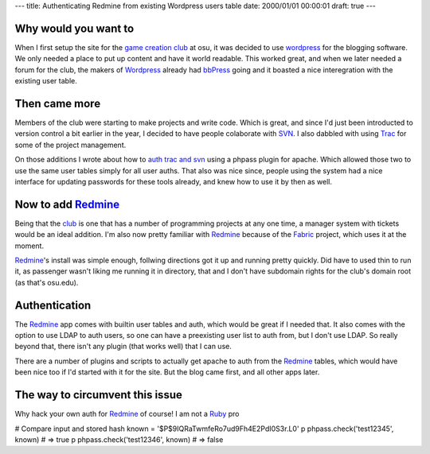 ---
title: Authenticating Redmine from existing Wordpress users table
date: 2000/01/01 00:00:01
draft: true
---

Why would you want to
=====================

When I first setup the site for the `game creation club`_ at osu, it was
decided to use wordpress_ for the blogging software. We only needed a place to
put up content and have it world readable. This worked great, and when we later
needed a forum for the club, the makers of Wordpress_ already had bbPress_
going and it boasted a nice interegration with the existing user table.


Then came more
===============

Members of the club were starting to make projects and write code. Which is
great, and since I'd just been introducted to version control a bit earlier in
the year, I decided to have people colaborate with SVN_. I also dabbled with
using Trac_ for some of the project management. 

On those additions I wrote about how to `auth trac and svn`_ using a phpass
plugin for apache. Which allowed those two to use the same user tables simply
for all user auths. That also was nice since, people using the system had a
nice interface for updating passwords for these tools already, and knew how to
use it by then as well.


Now to add Redmine_
====================

Being that the club_ is one that has a number of programming projects at any
one time, a manager system with tickets would be an ideal addition. I'm also
now pretty familiar with Redmine_ because of the Fabric_ project, which uses it
at the moment.

Redmine_'s install was simple enough, follwing directions got it up and running
pretty quickly. Did have to used thin to run it, as passenger wasn't liking me
running it in directory, that and I don't have subdomain rights for the club's
domain root (as that's osu.edu).


Authentication
===============

The Redmine_ app comes with builtin user tables and auth, which would be great
if I needed that. It also comes with the option to use LDAP to auth users, so
one can have a preexisting user list to auth from, but I don't use LDAP. So
really beyond that, there isn't any plugin (that works well) that I can use.

There are a number of plugins and scripts to actually get apache to auth from
the Redmine_ tables, which would have been nice too if I'd started with it for
the site. But the blog came first, and all other apps later.


The way to circumvent this issue
=================================

Why hack your own auth for Redmine_ of course! I am not a Ruby_ pro



# Compare input and stored hash
known = '$P$9IQRaTwmfeRo7ud9Fh4E2PdI0S3r.L0'
p phpass.check('test12345', known) # => true
p phpass.check('test12346', known) # => false




.. _auth trac and svn: http://morgangoose.com/blog/2009/05/authenticating-svn-and-trac-with-wordpress
.. _game creation club: http://gamdev.osu.edu
.. _club: http://gamdev.osu.edu
.. _phppass-ruby: https://github.com/uu59/phpass-ruby
.. _alternative custom authentication: http://www.redmine.org/projects/redmine/wiki/Alternativecustom_authentication_HowTo
.. _bug from ruby version change: http://www.redmine.org/issues/6196
.. _wordpress: http://wordpress.com
.. _bbPress: http://bbpress.org/
.. _Redmine: http://www.redmine.org/
.. _SVN: http://subversion.tigris.org/
.. _Trac: http://trac.edgewall.org/
.. _Fabric: http://docs.fabfile.org
.. _Ruby: http://ruby-lang.org/
